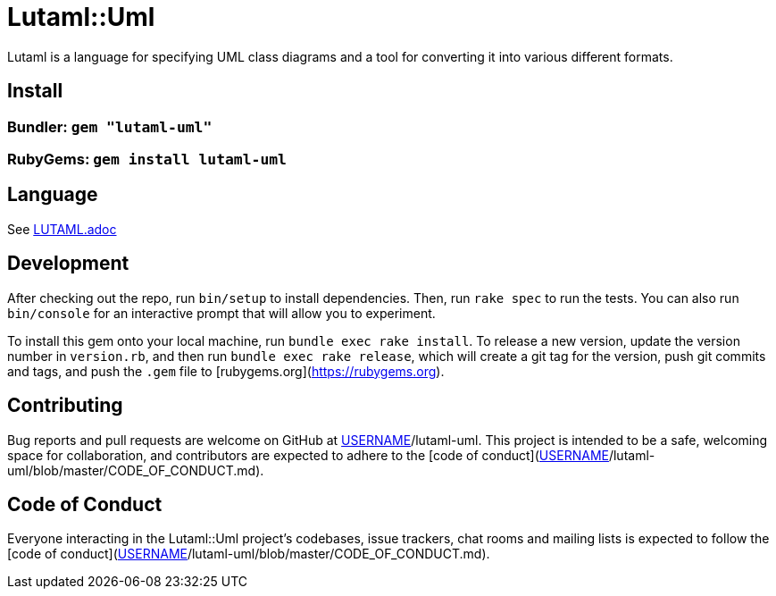 # Lutaml::Uml

Lutaml is a language for specifying UML class diagrams and a tool for converting it into various different formats.

## Install

### Bundler: `gem "lutaml-uml"`

### RubyGems: `gem install lutaml-uml`

## Language

See link:LUTAML.adoc[LUTAML.adoc]

## Development

After checking out the repo, run `bin/setup` to install dependencies. Then, run `rake spec` to run the tests. You can also run `bin/console` for an interactive prompt that will allow you to experiment.

To install this gem onto your local machine, run `bundle exec rake install`. To release a new version, update the version number in `version.rb`, and then run `bundle exec rake release`, which will create a git tag for the version, push git commits and tags, and push the `.gem` file to [rubygems.org](https://rubygems.org).

## Contributing

Bug reports and pull requests are welcome on GitHub at https://github.com/[USERNAME]/lutaml-uml. This project is intended to be a safe, welcoming space for collaboration, and contributors are expected to adhere to the [code of conduct](https://github.com/[USERNAME]/lutaml-uml/blob/master/CODE_OF_CONDUCT.md).


## Code of Conduct

Everyone interacting in the Lutaml::Uml project's codebases, issue trackers, chat rooms and mailing lists is expected to follow the [code of conduct](https://github.com/[USERNAME]/lutaml-uml/blob/master/CODE_OF_CONDUCT.md).